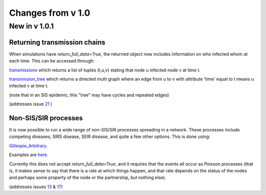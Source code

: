 Changes from v 1.0
==================

New in v 1.0.1
--------------

Returning transmission chains
^^^^^^^^^^^^^^^^^^^^^^^^^^^^^

When simulations have `return_full_data=True`, the returned object now includes
information on who infected whom at each time.  This can be accessed through: 

`transmissions <functions/EoN.Simulation_Investigation.transmissions.html>`_
which returns a list of tuples (t,u,v) stating that node u infected node v at 
time t.

`transmission_tree <functions/EoN.Simulation_Investigation.transmission_tree.html>`_
which returns a directed multi graph where an edge from u to v with attribute 'time' 
equal to t means u infected v at time t.

(note that in an SIS epidemic, this "tree" may have cycles and repeated edges)

(addresses issue `21 <https://github.com/springer-math/Mathematics-of-Epidemics-on-Networks/issues/21>`_ )

Non-SIS/SIR processes
^^^^^^^^^^^^^^^^^^^^^

It is now possible to run a wide range of non-SIS/SIR processes spreading in
a network.  These processes include competing diseases, SIRS disease, SEIR 
disease, and quite a few other options.  This is done using:

`Gillespie_Arbitrary <functions/EoN.Gillespie_Arbitrary.html>`_.  

Examples are `here <Examples.html#non-sis-sir-processes-with-gillespie-arbitrary>`_.

Currently this does not accept `return_full_data=True`, and it requires that 
the events all occur as Poisson processes (that is, it makes sense to say 
that there is a rate at which things happen, and that rate depends on the 
status of the nodes and perhaps some property of the node or the partnership, 
but nothing else).

(addresses issues 
`13 <https://github.com/springer-math/Mathematics-of-Epidemics-on-Networks/issues/13>`_ 
& `17 <https://github.com/springer-math/Mathematics-of-Epidemics-on-Networks/issues/17>`_)


.. 
  New in v 1.0.2
.. 
  --------------
  
  No changes (I accidentally made a typo just before uploading v1.0.1 to pypi
  and I can't reupload with the same name).
  